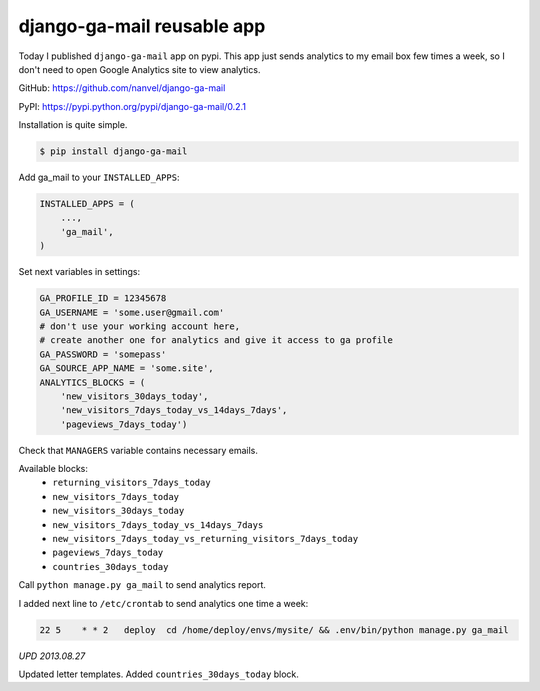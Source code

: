 django-ga-mail reusable app
===========================

.. image:: https://raw.githubusercontent.com/nanvel/blog/master/2013/08/ga_letter.png
    :width: 302px
    :alt: Analytics letter
    :align: left

Today I published ``django-ga-mail`` app on pypi. This app just sends analytics to my email box few times a week, so I don't need to open Google Analytics site to view analytics.

GitHub: https://github.com/nanvel/django-ga-mail

PyPI: https://pypi.python.org/pypi/django-ga-mail/0.2.1

Installation is quite simple.

.. code-block:: bash

    $ pip install django-ga-mail

Add ga_mail to your ``INSTALLED_APPS``:

.. code-block:: python

    INSTALLED_APPS = (
        ...,
        'ga_mail',
    )

Set next variables in settings:

.. code-block:: python

    GA_PROFILE_ID = 12345678
    GA_USERNAME = 'some.user@gmail.com'
    # don't use your working account here,
    # create another one for analytics and give it access to ga profile
    GA_PASSWORD = 'somepass'
    GA_SOURCE_APP_NAME = 'some.site',
    ANALYTICS_BLOCKS = (
        'new_visitors_30days_today',
        'new_visitors_7days_today_vs_14days_7days',
        'pageviews_7days_today')

Check that ``MANAGERS`` variable contains necessary emails.

Available blocks:
    - ``returning_visitors_7days_today``
    - ``new_visitors_7days_today``
    - ``new_visitors_30days_today``
    - ``new_visitors_7days_today_vs_14days_7days``
    - ``new_visitors_7days_today_vs_returning_visitors_7days_today``
    - ``pageviews_7days_today``
    - ``countries_30days_today``

Call ``python manage.py ga_mail`` to send analytics report.

I added next line to ``/etc/crontab`` to send analytics one time a week:

.. code-block:: text

    22 5    * * 2   deploy  cd /home/deploy/envs/mysite/ && .env/bin/python manage.py ga_mail

*UPD 2013.08.27*

Updated letter templates. Added ``countries_30days_today`` block.

.. info::
    :tags: Google analytics, Django
    :place: Starobilsk, Ukraine
